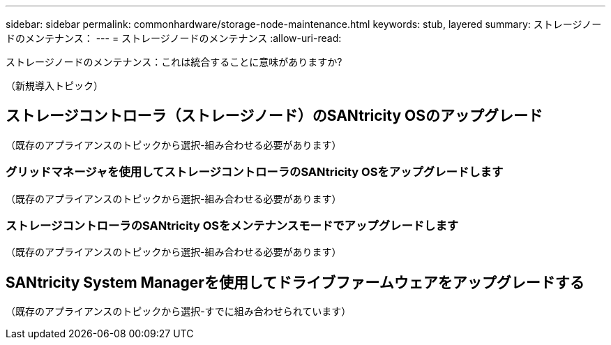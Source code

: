 ---
sidebar: sidebar 
permalink: commonhardware/storage-node-maintenance.html 
keywords: stub, layered 
summary: ストレージノードのメンテナンス： 
---
= ストレージノードのメンテナンス
:allow-uri-read: 


[role="lead"]
ストレージノードのメンテナンス：これは統合することに意味がありますか?

（新規導入トピック）



== ストレージコントローラ（ストレージノード）のSANtricity OSのアップグレード

（既存のアプライアンスのトピックから選択-組み合わせる必要があります）



=== グリッドマネージャを使用してストレージコントローラのSANtricity OSをアップグレードします

（既存のアプライアンスのトピックから選択-組み合わせる必要があります）



=== ストレージコントローラのSANtricity OSをメンテナンスモードでアップグレードします

（既存のアプライアンスのトピックから選択-組み合わせる必要があります）



== SANtricity System Managerを使用してドライブファームウェアをアップグレードする

（既存のアプライアンスのトピックから選択-すでに組み合わせられています）
